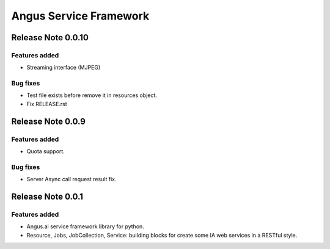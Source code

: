=======================
Angus Service Framework
=======================

Release Note 0.0.10
+++++++++++++++++++

Features added
--------------

* Streaming interface (MJPEG)

Bug fixes
---------

* Test file exists before remove it in resources object.
* Fix RELEASE.rst


Release Note 0.0.9
++++++++++++++++++

Features added
--------------

* Quota support.

Bug fixes
---------

* Server Async call request result fix.


Release Note 0.0.1
++++++++++++++++++

Features added
--------------

* Angus.ai service framework library for python.
* Resource, Jobs, JobCollection, Service: building blocks for create
  some IA web services in a RESTful style.
